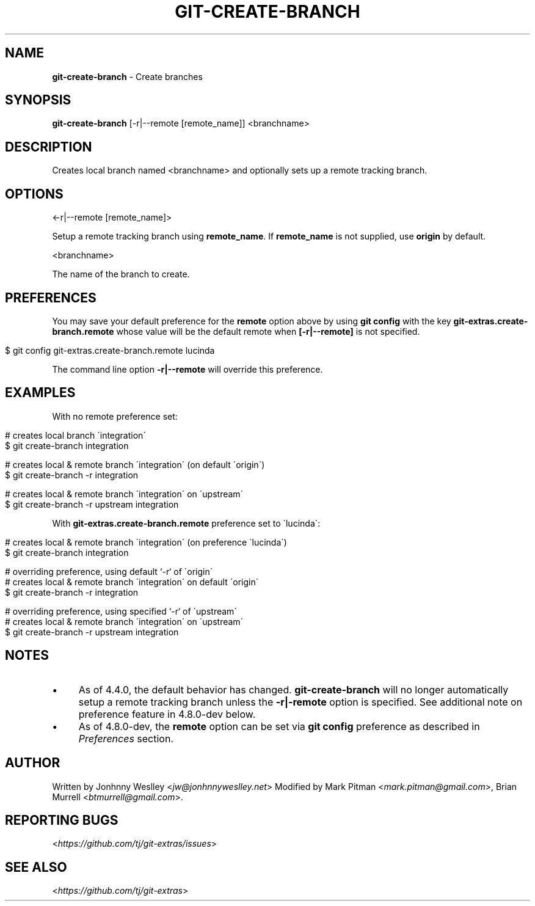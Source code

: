 .\" generated with Ronn/v0.7.3
.\" http://github.com/rtomayko/ronn/tree/0.7.3
.
.TH "GIT\-CREATE\-BRANCH" "1" "June 2019" "" "Git Extras"
.
.SH "NAME"
\fBgit\-create\-branch\fR \- Create branches
.
.SH "SYNOPSIS"
\fBgit\-create\-branch\fR [\-r|\-\-remote [remote_name]] <branchname>
.
.SH "DESCRIPTION"
Creates local branch named <branchname> and optionally sets up a remote tracking branch\.
.
.SH "OPTIONS"
<\-r|\-\-remote [remote_name]>
.
.P
Setup a remote tracking branch using \fBremote_name\fR\. If \fBremote_name\fR is not supplied, use \fBorigin\fR by default\.
.
.P
<branchname>
.
.P
The name of the branch to create\.
.
.SH "PREFERENCES"
You may save your default preference for the \fBremote\fR option above by using \fBgit config\fR with the key \fBgit\-extras\.create\-branch\.remote\fR whose value will be the default remote when \fB[\-r|\-\-remote]\fR is not specified\.
.
.IP "" 4
.
.nf

$ git config git\-extras\.create\-branch\.remote lucinda
.
.fi
.
.IP "" 0
.
.P
The command line option \fB\-r|\-\-remote\fR will override this preference\.
.
.SH "EXAMPLES"
With no remote preference set:
.
.IP "" 4
.
.nf

# creates local branch \'integration\'
$ git create\-branch integration

# creates local & remote branch \'integration\' (on default \'origin\')
$ git create\-branch \-r integration

# creates local & remote branch \'integration\' on \'upstream\'
$ git create\-branch \-r upstream integration
.
.fi
.
.IP "" 0
.
.P
With \fBgit\-extras\.create\-branch\.remote\fR preference set to \'lucinda\':
.
.IP "" 4
.
.nf

# creates local & remote branch \'integration\' (on preference \'lucinda\')
$ git create\-branch integration

# overriding preference, using default `\-r` of \'origin\'
# creates local & remote branch \'integration\' on default \'origin\'
$ git create\-branch \-r integration

# overriding preference, using specified `\-r` of \'upstream\'
# creates local & remote branch \'integration\' on \'upstream\'
$ git create\-branch \-r upstream integration
.
.fi
.
.IP "" 0
.
.SH "NOTES"
.
.IP "\(bu" 4
As of 4\.4\.0, the default behavior has changed\. \fBgit\-create\-branch\fR will no longer automatically setup a remote tracking branch unless the \fB\-r|\-remote\fR option is specified\. See additional note on preference feature in 4\.8\.0\-dev below\.
.
.IP "\(bu" 4
As of 4\.8\.0\-dev, the \fBremote\fR option can be set via \fBgit config\fR preference as described in \fIPreferences\fR section\.
.
.IP "" 0
.
.SH "AUTHOR"
Written by Jonhnny Weslley <\fIjw@jonhnnyweslley\.net\fR> Modified by Mark Pitman <\fImark\.pitman@gmail\.com\fR>, Brian Murrell <\fIbtmurrell@gmail\.com\fR>\.
.
.SH "REPORTING BUGS"
<\fIhttps://github\.com/tj/git\-extras/issues\fR>
.
.SH "SEE ALSO"
<\fIhttps://github\.com/tj/git\-extras\fR>
